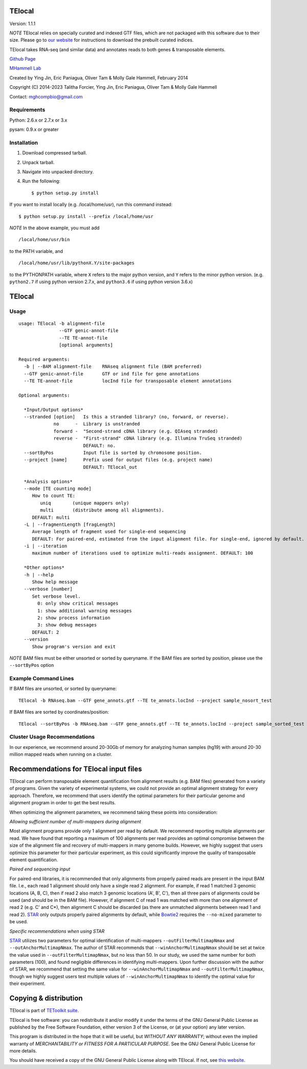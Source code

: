 TElocal
=============

Version: 1.1.1

*NOTE* TElocal relies on specially curated and indexed GTF files, which are not
packaged with this software due to their size. Please go to
`our website <http://hammelllab.labsites.cshl.edu/software#TElocal>`_
for instructions to download the prebuilt curated indices.

TElocal takes RNA-seq (and similar data) and annotates reads to both
genes & transposable elements.


`Github Page <https://github.com/mhammell-laboratory/TElocal>`_

`MHammell Lab <http://hammelllab.labsites.cshl.edu/software>`_

Created by Ying Jin, Eric Paniagua, Oliver Tam & Molly Gale Hammell, February 2014

Copyright (C) 2014-2023 Talitha Forcier, Ying Jin, Eric Paniagua, Oliver Tam & Molly Gale Hammell

Contact: mghcompbio@gmail.com

Requirements
------------

Python:     2.6.x or 2.7.x or 3.x

pysam:      0.9.x or greater


Installation
------------

1. Download compressed tarball.
2. Unpack tarball.
3. Navigate into unpacked directory.
4. Run the following::

    $ python setup.py install

If you want to install locally (e.g. /local/home/usr),
run this command instead::

    $ python setup.py install --prefix /local/home/usr

*NOTE* In the above example, you must add
::

    /local/home/usr/bin

to the PATH variable, and
::

     /local/home/usr/lib/pythonX.Y/site-packages

to the PYTHONPATH variable, where ``X`` refers to the major python version, and ``Y`` refers to the minor python version. (e.g. ``python2.7`` if using python version 2.7.x, and ``python3.6`` if using python version 3.6.x)


TElocal
=======

Usage
-----

::

    usage: TElocal -b alignment-file
                   --GTF genic-annot-file
                   --TE TE-annot-file
                   [optional arguments]

    Required arguments:
      -b | --BAM alignment-file    RNAseq alignment file (BAM preferred)
      --GTF genic-annot-file       GTF or ind file for gene annotations
      --TE TE-annot-file           locInd file for transposable element annotations

    Optional arguments:

      *Input/Output options*
      --stranded [option]   Is this a stranded library? (no, forward, or reverse).
                 no      -  Library is unstranded
                 forward -  "Second-strand cDNA library (e.g. QIAseq stranded)
                 reverse -  "First-strand" cDNA library (e.g. Illumina TruSeq stranded)
                            DEFAULT: no.
      --sortByPos           Input file is sorted by chromosome position.
      --project [name]      Prefix used for output files (e.g. project name)
                            DEFAULT: TElocal_out

      *Analysis options*
      --mode [TE counting mode]
         How to count TE:
            uniq        (unique mappers only)
            multi       (distribute among all alignments).
         DEFAULT: multi
      -L | --fragmentLength [fragLength]
         Average length of fragment used for single-end sequencing
         DEFAULT: For paired-end, estimated from the input alignment file. For single-end, ignored by default.
      -i | --iteration
         maximum number of iterations used to optimize multi-reads assignment. DEFAULT: 100

      *Other options*
      -h | --help
         Show help message
      --verbose [number]
         Set verbose level.
           0: only show critical messages
           1: show additional warning messages
           2: show process information
           3: show debug messages
         DEFAULT: 2
      --version
         Show program's version and exit

*NOTE* BAM files must be either unsorted or sorted by queryname. If the BAM files are sorted by position, please use the ``--sortByPos`` option


Example Command Lines
---------------------

If BAM files are unsorted, or sorted by queryname::

    TElocal -b RNAseq.bam --GTF gene_annots.gtf --TE te_annots.locInd --project sample_nosort_test

If BAM files are sorted by coordinates/position::

    TElocal --sortByPos -b RNAseq.bam --GTF gene_annots.gtf --TE te_annots.locInd --project sample_sorted_test

Cluster Usage Recommendations
-----------------------------

In our experience, we recommend around 20-30Gb of memory for analyzing human samples (hg19) with around 20-30 million mapped reads when running on a cluster.


Recommendations for TElocal input files
=============================================

TElocal can perform transposable element quantification from alignment results (e.g. BAM files) generated from a variety of programs.
Given the variety of experimental systems, we could not provide an optimal alignment strategy for every approach. Therefore,
we recommend that users identify the optimal parameters for their particular genome and alignment program in order to get the best
results.

When optimizing the alignment parameters, we recommend taking these points into consideration:

*Allowing sufficient number of multi-mappers during alignment*

Most alignment programs provide only 1 alignment per read by default. We recommend reporting multiple alignments per read. We have found
that reporting a maximum of 100 alignments per read provides an optimal compromise between the size of the alignment file and recovery
of multi-mappers in many genome builds. However, we highly suggest that users optimize this parameter for their particular experiment,
as this could significantly improve the quality of transposable element quantification.

*Paired end sequencing input*

For paired-end libraries, it is recommended that only alignments from properly paired reads are present in the input BAM file. I.e., each read 1 alignment should only have a single read 2 alignment. For example, if read 1 matched 3 genomic locations (A, B, C), then if read 2 also match 3 genomic locations (A', B', C'), then all three pairs of alignments could be used (and should be in the BAM file). However, if alignment C of read 1 was matched with more than one alignment of read 2 (e.g. C' and C*), then alignment C should be discarded (as there are unmatched alignments between read 1 and read 2). `STAR <https://github.com/alexdobin/STAR>`_ only outputs properly paired alignments by default, while `Bowtie2 <http://bowtie-bio.sourceforge.net/bowtie2/index.shtml>`_ requires the ``--no-mixed`` parameter to be used.

*Specific recommendations when using STAR*

`STAR <https://github.com/alexdobin/STAR>`_ utilizes two parameters for optimal identification of multi-mappers ``--outFilterMultimapNmax`` and ``--outAnchorMultimapNmax``.
The author of STAR recommends that ``--winAnchorMultimapNmax`` should be set at twice the value used in ``--outFilterMultimapNmax``,
but no less than 50. In our study, we used the same number for both parameters (100), and found negligible differences in identifying
multi-mappers. Upon further discussion with the author of STAR, we recommend that setting the same value for ``--winAnchorMultimapNmax``
and ``--outFilterMultimapNmax``, though we highly suggest users test multiple values of ``--winAnchorMultimapNmax`` to identify the
optimal value for their experiment.


Copying & distribution
======================

TElocal is part of `TEToolkit suite <http://hammelllab.labsites.cshl.edu/software/>`_.

TElocal is free software: you can redistribute it and/or modify
it under the terms of the GNU General Public License as published by
the Free Software Foundation, either version 3 of the License, or
(at your option) any later version.

This program is distributed in the hope that it will be useful,
but *WITHOUT ANY WARRANTY*; without even the implied warranty of
*MERCHANTABILITY or FITNESS FOR A PARTICULAR PURPOSE*.  See the
GNU General Public License for more details.

You should have received a copy of the GNU General Public License
along with TElocal.  If not, see `this website <http://www.gnu.org/licenses/>`_.


